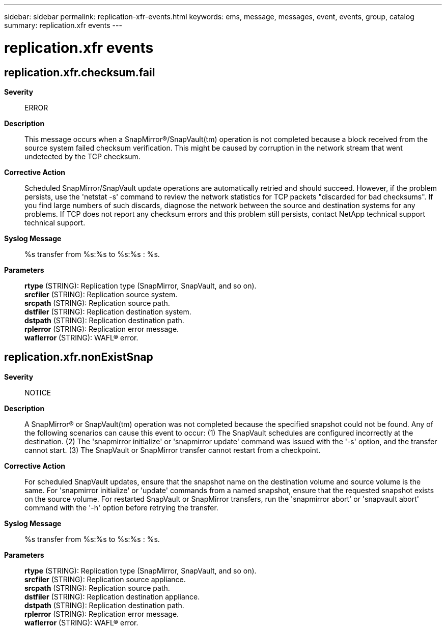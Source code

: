 ---
sidebar: sidebar
permalink: replication-xfr-events.html
keywords: ems, message, messages, event, events, group, catalog
summary: replication.xfr events
---

= replication.xfr events
:toclevels: 1
:hardbreaks:
:nofooter:
:icons: font
:linkattrs:
:imagesdir: ./media/

== replication.xfr.checksum.fail
*Severity*::
ERROR
*Description*::
This message occurs when a SnapMirror(R)/SnapVault(tm) operation is not completed because a block received from the source system failed checksum verification. This might be caused by corruption in the network stream that went undetected by the TCP checksum.
*Corrective Action*::
Scheduled SnapMirror/SnapVault update operations are automatically retried and should succeed. However, if the problem persists, use the 'netstat -s' command to review the network statistics for TCP packets "discarded for bad checksums". If you find large numbers of such discards, diagnose the network between the source and destination systems for any problems. If TCP does not report any checksum errors and this problem still persists, contact NetApp technical support technical support.
*Syslog Message*::
%s transfer from %s:%s to %s:%s : %s.
*Parameters*::
*rtype* (STRING): Replication type (SnapMirror, SnapVault, and so on).
*srcfiler* (STRING): Replication source system.
*srcpath* (STRING): Replication source path.
*dstfiler* (STRING): Replication destination system.
*dstpath* (STRING): Replication destination path.
*rplerror* (STRING): Replication error message.
*waflerror* (STRING): WAFL(R) error.

== replication.xfr.nonExistSnap
*Severity*::
NOTICE
*Description*::
A SnapMirror(R) or SnapVault(tm) operation was not completed because the specified snapshot could not be found. Any of the following scenarios can cause this event to occur: (1) The SnapVault schedules are configured incorrectly at the destination. (2) The 'snapmirror initialize' or 'snapmirror update' command was issued with the '-s' option, and the transfer cannot start. (3) The SnapVault or SnapMirror transfer cannot restart from a checkpoint.
*Corrective Action*::
For scheduled SnapVault updates, ensure that the snapshot name on the destination volume and source volume is the same. For 'snapmirror initialize' or 'update' commands from a named snapshot, ensure that the requested snapshot exists on the source volume. For restarted SnapVault or SnapMirror transfers, run the 'snapmirror abort' or 'snapvault abort' command with the '-h' option before retrying the transfer.
*Syslog Message*::
%s transfer from %s:%s to %s:%s : %s.
*Parameters*::
*rtype* (STRING): Replication type (SnapMirror, SnapVault, and so on).
*srcfiler* (STRING): Replication source appliance.
*srcpath* (STRING): Replication source path.
*dstfiler* (STRING): Replication destination appliance.
*dstpath* (STRING): Replication destination path.
*rplerror* (STRING): Replication error message.
*waflerror* (STRING): WAFL(R) error.
